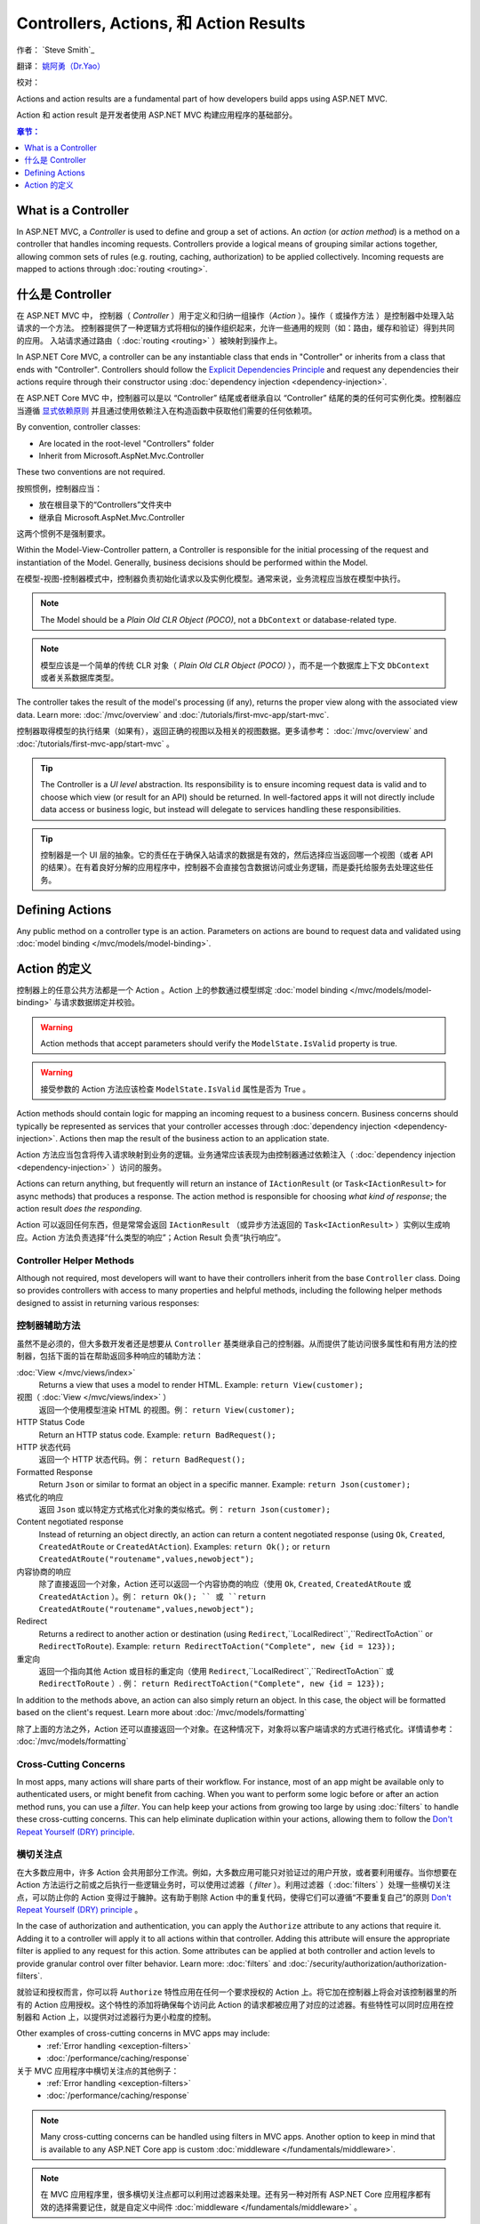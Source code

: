 
Controllers, Actions, 和 Action Results
========================================

作者： `Steve Smith`_

翻译： `姚阿勇（Dr.Yao） <https://github.com/yaoay>`_

校对：


Actions and action results are a fundamental part of how developers build apps using ASP.NET MVC.

Action 和 action result 是开发者使用 ASP.NET MVC 构建应用程序的基础部分。

.. contents:: 章节：
  :local:
  :depth: 1

What is a Controller
--------------------

In ASP.NET MVC, a `Controller` is used to define and group a set of actions. An `action` (or `action method`) is a method on a controller that handles incoming requests. Controllers provide a logical means of grouping similar actions together, allowing common sets of rules (e.g. routing, caching, authorization) to be applied collectively. Incoming requests are mapped to actions through :doc:`routing <routing>`.

什么是 Controller
-------------------

在 ASP.NET MVC 中， 控制器（ `Controller` ）用于定义和归纳一组操作（`Action` ）。操作（ 或操作方法 ）是控制器中处理入站请求的一个方法。 控制器提供了一种逻辑方式将相似的操作组织起来，允许一些通用的规则（如：路由，缓存和验证）得到共同的应用。 入站请求通过路由（ :doc:`routing <routing>` ）被映射到操作上。

In ASP.NET Core MVC, a controller can be any instantiable class that ends in "Controller" or inherits from a class that ends with "Controller". Controllers should follow the `Explicit Dependencies Principle <http://deviq.com/explicit-dependencies-principle>`_ and request any dependencies their actions require through their constructor using :doc:`dependency injection <dependency-injection>`.

在 ASP.NET Core MVC 中，控制器可以是以 “Controller” 结尾或者继承自以 “Controller” 结尾的类的任何可实例化类。控制器应当遵循 `显式依赖原则 <http://deviq.com/explicit-dependencies-principle>`_ 并且通过使用依赖注入在构造函数中获取他们需要的任何依赖项。

By convention, controller classes:

* Are located in the root-level "Controllers" folder
* Inherit from Microsoft.AspNet.Mvc.Controller

These two conventions are not required.

按照惯例，控制器应当：

* 放在根目录下的“Controllers”文件夹中
* 继承自 Microsoft.AspNet.Mvc.Controller

这两个惯例不是强制要求。

Within the Model-View-Controller pattern, a Controller is responsible for the initial processing of the request and instantiation of the Model. Generally, business decisions should  be performed within the Model.

在模型-视图-控制器模式中，控制器负责初始化请求以及实例化模型。通常来说，业务流程应当放在模型中执行。

.. note:: The Model should be a `Plain Old CLR Object (POCO)`, not a ``DbContext`` or database-related type.

.. note:: 模型应该是一个简单的传统 CLR 对象（ `Plain Old CLR Object (POCO)` ），而不是一个数据库上下文 ``DbContext`` 或者关系数据库类型。

The controller takes the result of the model's processing (if any), returns the proper view along with the associated view data. Learn more: :doc:`/mvc/overview` and :doc:`/tutorials/first-mvc-app/start-mvc`.

控制器取得模型的执行结果（如果有），返回正确的视图以及相关的视图数据。更多请参考： :doc:`/mvc/overview` and :doc:`/tutorials/first-mvc-app/start-mvc` 。

.. tip:: The Controller is a `UI level` abstraction. Its responsibility is to ensure incoming request data is valid and to choose which view (or result for an API) should be returned. In well-factored apps it will not directly include data access or business logic, but instead will delegate to services handling these responsibilities.

.. tip:: 控制器是一个 UI 层的抽象。它的责任在于确保入站请求的数据是有效的，然后选择应当返回哪一个视图（或者 API 的结果）。在有着良好分解的应用程序中，控制器不会直接包含数据访问或业务逻辑，而是委托给服务去处理这些任务。

 
Defining Actions
----------------
Any public method on a controller type is an action. Parameters on actions are bound to request data and validated using :doc:`model binding </mvc/models/model-binding>`.

Action 的定义
--------------

控制器上的任意公共方法都是一个 Action 。Action 上的参数通过模型绑定 :doc:`model binding </mvc/models/model-binding>` 与请求数据绑定并校验。

.. warning:: Action methods that accept parameters should verify the ``ModelState.IsValid`` property is true.

.. warning:: 接受参数的 Action 方法应该检查 ``ModelState.IsValid`` 属性是否为 True 。

Action methods should contain logic for mapping an incoming request to a business concern. Business concerns should typically be represented as services that your controller accesses through :doc:`dependency injection <dependency-injection>`. Actions then map the result of the business action to an application state.

Action 方法应当包含将传入请求映射到业务的逻辑。业务通常应该表现为由控制器通过依赖注入（ :doc:`dependency injection <dependency-injection>` ）访问的服务。

Actions can return anything, but frequently will return an instance of ``IActionResult`` (or ``Task<IActionResult>`` for async methods) that produces a response. The action method is responsible for choosing `what kind of response`; the action result `does the responding`.

Action 可以返回任何东西，但是常常会返回 ``IActionResult`` （或异步方法返回的 ``Task<IActionResult>`` ）实例以生成响应。Action 方法负责选择“什么类型的响应”；Action Result 负责“执行响应”。

Controller Helper Methods
#########################

Although not required, most developers will want to have their controllers inherit from the base ``Controller`` class. Doing so provides controllers with access to many properties and helpful methods, including the following helper methods designed to assist in returning various responses:

控制器辅助方法
###############

虽然不是必须的，但大多数开发者还是想要从 ``Controller`` 基类继承自己的控制器。从而提供了能访问很多属性和有用方法的控制器，包括下面的旨在帮助返回多种响应的辅助方法：


:doc:`View </mvc/views/index>`
  Returns a view that uses a model to render HTML. Example: ``return View(customer);``

视图（ :doc:`View </mvc/views/index>` ）
  返回一个使用模型渲染 HTML 的视图。例： ``return View(customer);``  

HTTP Status Code
  Return an HTTP status code. Example: ``return BadRequest();``

HTTP 状态代码
  返回一个 HTTP 状态代码。例： ``return BadRequest();``

Formatted Response
  Return ``Json`` or similar to format an object in a specific manner. Example: ``return Json(customer);``

格式化的响应
  返回 ``Json`` 或以特定方式格式化对象的类似格式。例： ``return Json(customer);``

Content negotiated response
  Instead of returning an object directly, an action can return a content negotiated response (using ``Ok``, ``Created``, ``CreatedAtRoute`` or ``CreatedAtAction``). Examples: ``return Ok();`` or ``return CreatedAtRoute("routename",values,newobject");``

内容协商的响应
  除了直接返回一个对象，Action 还可以返回一个内容协商的响应（使用  ``Ok``, ``Created``, ``CreatedAtRoute`` 或 ``CreatedAtAction`` ）。例：  ``return Ok(); `` 或 ``return CreatedAtRoute("routename",values,newobject");``


Redirect
  Returns a redirect to another action or destination (using ``Redirect``,``LocalRedirect``,``RedirectToAction`` or ``RedirectToRoute``). Example: ``return RedirectToAction("Complete", new {id = 123});``

重定向
  返回一个指向其他 Action 或目标的重定向（使用 ``Redirect``,``LocalRedirect``,``RedirectToAction`` 或 ``RedirectToRoute`` ）. 例： ``return RedirectToAction("Complete", new {id = 123});``


In addition to the methods above, an action can also simply return an object. In this case, the object will be formatted based on the client's request. Learn more about :doc:`/mvc/models/formatting`

除了上面的方法之外，Action 还可以直接返回一个对象。在这种情况下，对象将以客户端请求的方式进行格式化。详情请参考： :doc:`/mvc/models/formatting`

Cross-Cutting Concerns
######################

In most apps, many actions will share parts of their workflow. For instance, most of an app might be available only to authenticated users, or might benefit from caching. When you want to perform some logic before or after an action method runs, you can use a `filter`. You can help keep your actions from growing too large by using :doc:`filters` to handle these cross-cutting concerns. This can help eliminate duplication within your actions, allowing them to follow the `Don't Repeat Yourself (DRY) principle <http://deviq.com/don-t-repeat-yourself/>`_.

横切关注点
###########

在大多数应用中，许多 Action 会共用部分工作流。例如，大多数应用可能只对验证过的用户开放，或者要利用缓存。当你想要在 Action 方法运行之前或之后执行一些逻辑业务时，可以使用过滤器（ `filter` ）。利用过滤器（ :doc:`filters` ）处理一些横切关注点，可以防止你的 Action 变得过于臃肿。这有助于剔除 Action 中的重复代码，使得它们可以遵循“不要重复自己”的原则 `Don't Repeat Yourself (DRY) principle <http://deviq.com/don-t-repeat-yourself/>`_ 。



In the case of authorization and authentication, you can apply the ``Authorize`` attribute to any actions that require it. Adding it to a controller will apply it to all actions within that controller. Adding this attribute will ensure the appropriate filter is applied to any request for this action. Some attributes can be applied at both controller and action levels to provide granular control over filter behavior. Learn more: :doc:`filters` and :doc:`/security/authorization/authorization-filters`.

就验证和授权而言，你可以将 ``Authorize`` 特性应用在任何一个要求授权的 Action 上。将它加在控制器上将会对该控制器里的所有的 Action 应用授权。这个特性的添加将确保每个访问此 Action 的请求都被应用了对应的过滤器。有些特性可以同时应用在控制器和 Action 上，以提供对过滤器行为更小粒度的控制。

Other examples of cross-cutting concerns in MVC apps may include:
  * :ref:`Error handling <exception-filters>`
  * :doc:`/performance/caching/response`

关于 MVC 应用程序中横切关注点的其他例子：
  * :ref:`Error handling <exception-filters>`
  * :doc:`/performance/caching/response`

.. note:: Many cross-cutting concerns can be handled using filters in MVC apps. Another option to keep in mind that is available to any ASP.NET Core app is custom :doc:`middleware </fundamentals/middleware>`.

.. note:: 在 MVC 应用程序里，很多横切关注点都可以利用过滤器来处理。还有另一种对所有 ASP.NET Core 应用程序都有效的选择需要记住，就是自定义中间件  :doc:`middleware </fundamentals/middleware>` 。
